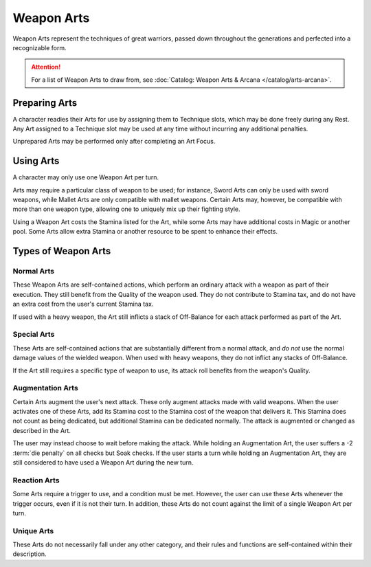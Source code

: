 ***********
Weapon Arts
***********
Weapon Arts represent the techniques of great warriors, passed down throughout the generations and perfected into a recognizable form.

.. Attention::
  For a list of Weapon Arts to draw from, see :doc:`Catalog: Weapon Arts & Arcana </catalog/arts-arcana>`.

Preparing Arts
==============
A character readies their Arts for use by assigning them to Technique slots, which may be done freely during any Rest. Any Art assigned to a Technique slot may be used at any time without incurring any additional penalties.

Unprepared Arts may be performed only after completing an Art Focus.

Using Arts
==========
A character may only use one Weapon Art per turn.

Arts may require a particular class of weapon to be used; for instance, Sword Arts can only be used with sword weapons, while Mallet Arts are only compatible with mallet weapons. Certain Arts may, however, be compatible with more than one weapon type, allowing one to uniquely mix up their fighting style.

Using a Weapon Art costs the Stamina listed for the Art, while some Arts may have additional costs in Magic or another pool. Some Arts allow extra Stamina or another resource to be spent to enhance their effects.

Types of Weapon Arts
====================

Normal Arts
-----------
These Weapon Arts are self-contained actions, which perform an ordinary attack with a weapon as part of their execution. They still benefit from the Quality of the weapon used. They do not contribute to Stamina tax, and do not have an extra cost from the user's current Stamina tax.

If used with a heavy weapon, the Art still inflicts a stack of Off-Balance for each attack performed as part of the Art.

Special Arts
------------
These Arts are self-contained actions that are substantially different from a normal attack, and *do not* use the normal damage values of the wielded weapon. When used with heavy weapons, they do not inflict any stacks of Off-Balance.

If the Art still requires a specific type of weapon to use, its attack roll benefits from the weapon's Quality.

Augmentation Arts
-----------------
Certain Arts augment the user's next attack. These only augment attacks made with valid weapons. When the user activates one of these Arts, add its Stamina cost to the Stamina cost of the weapon that delivers it. This Stamina does not count as being dedicated, but additional Stamina can be dedicated normally. The attack is augmented or changed as described in the Art.

The user may instead choose to wait before making the attack. While holding an Augmentation Art, the user suffers a -2 :term:`die penalty` on all checks but Soak checks. If the user starts a turn while holding an Augmentation Art, they are still considered to have used a Weapon Art during the new turn.

Reaction Arts
-------------
Some Arts require a trigger to use, and a condition must be met. However, the user can use these Arts whenever the trigger occurs, even if it is not their turn. In addition, these Arts do not count against the limit of a single Weapon Art per turn.

Unique Arts
-----------
These Arts do not necessarily fall under any other category, and their rules and functions are self-contained within their description.
